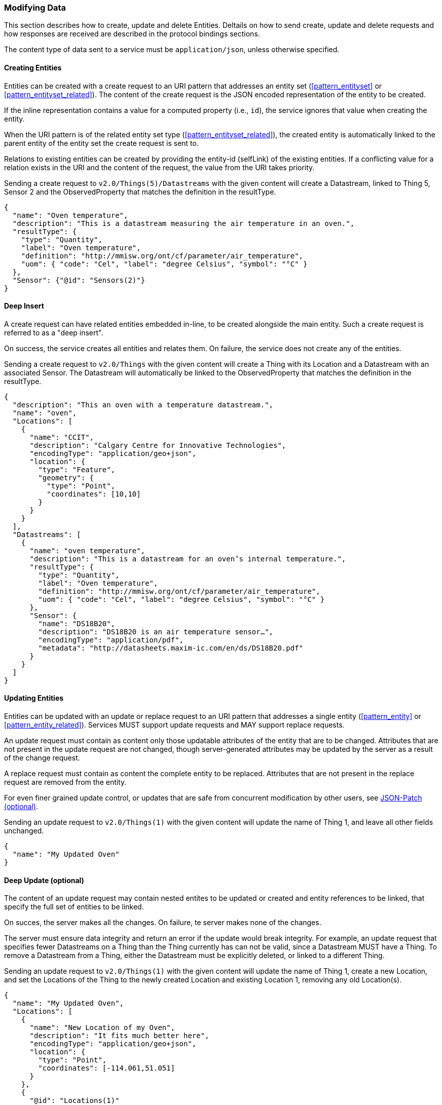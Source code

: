 === Modifying Data

This section describes how to create, update and delete Entities.
Deltails on how to send create, update and delete requests and how responses are received are described in the protocol bindings sections.

The content type of data sent to a service must be `application/json`, unless otherwise specified.

==== Creating Entities

Entities can be created with a create request to an URI pattern that addresses an entity set (<<pattern_entityset>> or <<pattern_entityset_related>>).
The content of the create request is the JSON encoded representation of the entity to be created.

If the inline representation contains a value for a computed property (i.e., `id`), the service ignores that value when creating the entity.

When the URI pattern is of the related entity set type (<<pattern_entityset_related>>), the created entity is automatically linked to the parent entity of the entity set the create request is sent to.

Relations to existing entities can be created by providing the entity-id (selfLink) of the existing entities.
If a conflicting value for a relation exists in the URI and the content of the request, the value from the URI takes priority.


.Sending a create request to `v2.0/Things(5)/Datastreams` with the given content will create a Datastream, linked to Thing 5, Sensor 2 and the ObservedProperty that matches the definition in the resultType.
[source,json]
----
{
  "name": "Oven temperature",
  "description": "This is a datastream measuring the air temperature in an oven.",
  "resultType": {
    "type": "Quantity",
    "label": "Oven temperature",
    "definition": "http://mmisw.org/ont/cf/parameter/air_temperature",
    "uom": { "code": "Cel", "label": "degree Celsius", "symbol": "°C" }
  },
  "Sensor": {"@id": "Sensors(2)"}
}
----


==== Deep Insert

A create request can have related entities embedded in-line, to be created alongside the main entity.
Such a create request is referred to as a "deep insert".

On success, the service creates all entities and relates them.
On failure, the service does not create any of the entities.

.Sending a create request to `v2.0/Things` with the given content will create a Thing with its Location and a Datastream with an associated Sensor. The Datastream will automatically be linked to the ObservedProperty that matches the definition in the resultType. 
[source,json]
----
{
  "description": "This an oven with a temperature datastream.",
  "name": "oven",
  "Locations": [
    {
      "name": "CCIT",
      "description": "Calgary Centre for Innovative Technologies",
      "encodingType": "application/geo+json",
      "location": {
        "type": "Feature",
        "geometry": {
          "type": "Point",
          "coordinates": [10,10]
        }
      }
    }
  ],
  "Datastreams": [
    {
      "name": "oven temperature",
      "description": "This is a datastream for an oven’s internal temperature.",
      "resultType": {
        "type": "Quantity",
        "label": "Oven temperature",
        "definition": "http://mmisw.org/ont/cf/parameter/air_temperature",
        "uom": { "code": "Cel", "label": "degree Celsius", "symbol": "°C" }
      },
      "Sensor": {
        "name": "DS18B20",
        "description": "DS18B20 is an air temperature sensor…",
        "encodingType": "application/pdf",
        "metadata": "http://datasheets.maxim-ic.com/en/ds/DS18B20.pdf"
      }
    }
  ]
}
----



==== Updating Entities

Entities can be updated with an update or replace request to an URI pattern that addresses a single entity (<<pattern_entity>> or <<pattern_entity_related>>).
Services MUST support update requests and MAY support replace requests.

An update request must contain as content only those updatable attributes of the entity that are to be changed.
Attributes that are not present in the update request are not changed, though server-generated attributes may be updated by the server as a result of the change request.

A replace request must contain as content the complete entity to be replaced.
Attributes that are not present in the replace request are removed from the entity.

For even finer grained update control, or updates that are safe from concurrent modification by other users, see <<json-patch>>.


.Sending an update request to `v2.0/Things(1)` with the given content will update the name of Thing 1,  and leave all other fields unchanged.
[source,json]
----
{
  "name": "My Updated Oven"
}
----



[[deep-update]]
==== Deep Update (optional)

The content of an update request may contain nested entites to be updated or created and entity references to be linked, that specify the full set of entities to be linked.

On succes, the server makes all the changes. On failure, te server makes none of the changes.

The server must ensure data integrity and return an error if the update would break integrity.
For example, an update request that specifies fewer Datastreams on a Thing than the Thing currently has can not be valid, since a Datastream MUST have a Thing.
To remove a Datastream from a Thing, either the Datastream must be explicitly deleted, or linked to a different Thing.


.Sending an update request to `v2.0/Things(1)` with the given content will update the name of Thing 1, create a new Location, and set the Locations of the Thing to the newly created Location and existing Location 1, removing any old Location(s).
[source,json]
----
{
  "name": "My Updated Oven",
  "Locations": [
    {
      "name": "New Location of my Oven",
      "description": "It fits much better here",
      "encodingType": "application/geo+json",
      "location": {
        "type": "Point",
        "coordinates": [-114.061,51.051]
      }
    },
    {
      "@id": "Locations(1)"
    }
  ]
}
----

[EDITOR]
----
Do we want delta payloads? 
  - https://docs.oasis-open.org/odata/odata/v4.01/odata-v4.01-part1-protocol.html#sec_UpdateRelatedEntitiesWhenUpdatinganE
  - https://docs.oasis-open.org/odata/odata-json-format/v4.01/odata-json-format-v4.01.html#_Toc38457777
Extension for the second part?
----


[[json-patch]]
==== JSON-Patch (optional)

Services MAY additionally support JSON PATCH format <<RFC6902>> to express a sequence of operations to apply to a SensorThings entity.

Entities can be updated with a json-patch  request to an URI pattern that addresses a single entity (<<pattern_entity>> or <<pattern_entity_related>>).

The content-type of the data in a json-patch request is `application/json-patch+json`.

The paths in the json-patch request must not contain navigation properties.

.Sending a json-patch request to `v2.0/Things(1)` with the given content will set the value of `properties/status` to `active` only if the current value of `properties/status` to `inactive` and return a `Conflict` error otherwise.
[source,json]
----
[
  { "op": "test", "path": "/properties/status", "value": "inactive" },
  { "op": "replace", "path": "/properties/status", "value": "active" }
]
----


[[return-value]]
==== Return Value

The returned value for a, entity modification request depends on the `prefer` option, with the possible values `return=minimal` (default) and `return=representation`.

If the `prefer` option is not present, or does not contain a value for `return`, or has `return=minimal` then, for create requests, the entity-id (selfLink) of the created entity is returned as a header, and no content is returned.
For update requests no content is returned.

If the `prefer` option has `return=representation`, then the created resource is returned, optionally taking `$expand`, `$select` and `$format` query options into account.


==== Modifying Relations

Single-valued navigation properties (<<pattern_entity_related>>) can be updated by sending a replace request to the association link (<<pattern_relation>>).
The replace request must contain an entity reference to the single entity that should be the new target of the navigation property.


.Example of a request setting the UltimateFeatureOfInterest of `Datastream 1` to `Feature 2`.
[source,text]
----
replace http://host/service/Datastreams(1)/UltimateFeatureOfInterest/$ref
  {"id": "Feature(2)"}
----


Single-valued navigation properties can be un-linked by sending a delete request to the association link.
This will not remove the entities, only remove the link between the entities.

.Example of a request removing the UltimateFeatureOfInterest from `Datastream 1`.
[source,text]
----
delete http://host/service/Datastreams(1)/UltimateFeatureOfInterest/$ref 
----


EntitySet navigation properties (<<pattern_entityset_related>>) can be extended with a new link to an existing entity by sending a create request to the association link of the navigation property.
The create request must contain an entity reference to the single entity that should be added to the set of related entities.

.Example of a request adding `FeatureType 3` as FeatureType of `Feature 1`.
[source,text]
----
create http://host/service/Feature(1)/FeatureTypes/$ref
  {"id": "FeatureTypes(3)"}
----


The complete list of relations in an EntitySet-type navigation property can be replaced by sending a replace request to the association link of the navigation property.
The replace request must contain a list of entity references, like the one returned by a read request to the association link of the navigation property.

.Example changing the set of `FeatureTypes` of `Feature 1` to contain exactly `FeatureType 1` and `FeatureType 2`.
[source,text]
----
replace http://host/service/Feature(1)/FeatureTypes/$ref
  {"value": [
    {"id": "FeatureTypes(1)"},
    {"id": "FeatureTypes(2)"}
  ]}
----

A single relation can be removed from an EntitySet-type navigation property by either sending a delete request to the association link of the relation, or by sending a delete request to the association link of the navigation property, with an `$id` parameter specifying the self-link (absolute or relative) of the target Entity.

.Examples of the two ways to remove `FeatureType 2` from an EntitySet-typed navigation property `FeatureTypes` of `Feature 1`.
[source,text]
----
delete http://host/service/Feature(1)/FeatureTypes(2)/$ref
delete http://host/service/Feature(1)/FeatureTypes/$ref?$id=../../FeatureTypes(2)
----


All relations can be removed from an EntitySet-type navigation property by sending a delete request to the association link of the navigation property.

.Example removing all `FeatureTypes` from `Feature 1`.
[source,text]
----
delete http://host/service/Feature(1)/FeatureTypes/$ref
----

For any change of relations data integrity MUST be maintained.
If a request would break data integrity then an INVALID REQUEST error is returned.
On a succesful change, the server returns an empty response.


==== Deleting Entities

Entities can be removed from a service by sending a delete request to an URI pattern that addresses a single entity (<<pattern_entity>> or <<pattern_entity_related>>).

Services SHALL implicitly remove relations to and from an entity when deleting it; clients need not delete the relations explicitly.

The server must ensure data integrity, and delete any entities that depend on the entity being deleted.
For example, deleting a Thing would also delete the HistoricalLocations and Datastreams that depend on it, and the Observations in those Datastreams, but not the Locations of the Thing, since Locations can exist without a relation to a Thing.


==== Deleting Entities by Filter (optional)

Sending individual delete requests for each entity to be deleted is very inefficient when many entities need to be deleted.
For example for maintenance, when all Observations older than a certain date need to be deleted, a client would first have to sent a read request to find all entities older than the threshold data, and then sent a delete request for each of the returned entities.
To make deleting a large number of entities more efficient, a server may implement filtered-delete capability.

When filtered-delete is supported, a client can sent a delete request to an URI pattern that addresses an entity set (<<pattern_entityset>> or <<pattern_entityset_related>>) with the $filter option (<<filter>>).
The server will delete all entities from the set that match the filter.


=== Authentication & Authorization

